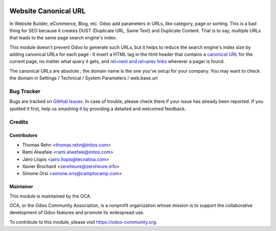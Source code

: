 .. image:: https://img.shields.io/badge/licence-AGPL--3-blue.svg
    :target: http://www.gnu.org/licenses/agpl-3.0-standalone.html
    :alt: License: AGPL-3

=====================
Website Canonical URL
=====================

In Website Builder, eCommerce, Blog, etc. Odoo add parameters in URLs, like category,
page or sorting. This is a bad thing for SEO because it creates DUST (Duplicate URL,
Same Text) and Duplicate Content. That is to say, multiple URLs that leads to the same
page search engine's index.

This module doesn't prevent Odoo to generate such URLs, but it helps to reduce the
search engine's index size by adding canonical URLs for each page :
It insert a HTML tag in the html header that contains a `canonical URL <https://support.google.com/webmasters/answer/139066>`_
for the current page, no matter what query it gets, and `rel=next and rel=prev links
<https://webmasters.googleblog.com/2011/09/pagination-with-relnext-and-relprev.html>`_
wherever a pager is found.

The canonical URLs are absolute ; the domain name is the one you've setup for your company.
You may want to check the domain in Settings / Technical / System Parameters / web.base.url

.. image:: https://odoo-community.org/website/image/ir.attachment/5784_f2813bd/datas
   :alt: Try me on Runbot
   :target:  https://runbot.odoo-community.org/runbot/186/10.0

Bug Tracker
===========

Bugs are tracked on `GitHub Issues
<https://github.com/OCA/website/issues>`_. In case of trouble, please
check there if your issue has already been reported. If you spotted it first,
help us smashing it by providing a detailed and welcomed feedback.

Credits
=======

Contributors
------------

* Thomas Rehn <thomas.rehn@initos.com>
* Rami Alwafaie <rami.alwafaie@initos.com>
* Jairo Llopis <jairo.llopis@tecnativa.com>
* Xavier Brochard <zeroheure@zeroheure.info>
* Simone Orsi <simone.oris@camptocamp.com>

Maintainer
----------

.. image:: https://odoo-community.org/logo.png
   :alt: Odoo Community Association
   :target: https://odoo-community.org

This module is maintained by the OCA.

OCA, or the Odoo Community Association, is a nonprofit organization whose
mission is to support the collaborative development of Odoo features and
promote its widespread use.

To contribute to this module, please visit https://odoo-community.org.

